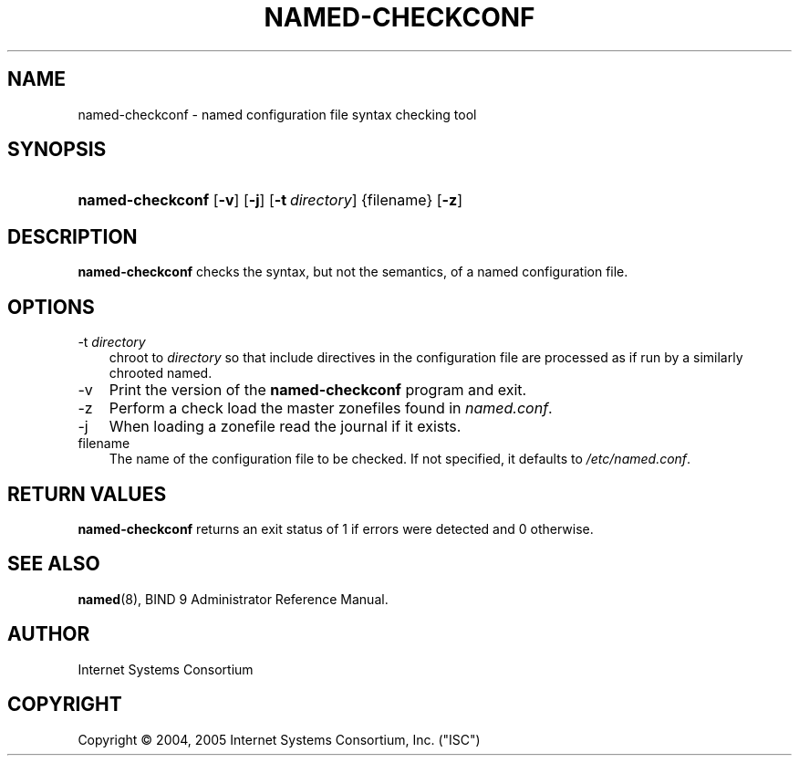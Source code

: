 .\" Copyright (C) 2004, 2005 Internet Systems Consortium, Inc. ("ISC")
.\" Copyright (C) 2000-2002 Internet Software Consortium.
.\" 
.\" Permission to use, copy, modify, and distribute this software for any
.\" purpose with or without fee is hereby granted, provided that the above
.\" copyright notice and this permission notice appear in all copies.
.\" 
.\" THE SOFTWARE IS PROVIDED "AS IS" AND ISC DISCLAIMS ALL WARRANTIES WITH
.\" REGARD TO THIS SOFTWARE INCLUDING ALL IMPLIED WARRANTIES OF MERCHANTABILITY
.\" AND FITNESS. IN NO EVENT SHALL ISC BE LIABLE FOR ANY SPECIAL, DIRECT,
.\" INDIRECT, OR CONSEQUENTIAL DAMAGES OR ANY DAMAGES WHATSOEVER RESULTING FROM
.\" LOSS OF USE, DATA OR PROFITS, WHETHER IN AN ACTION OF CONTRACT, NEGLIGENCE
.\" OR OTHER TORTIOUS ACTION, ARISING OUT OF OR IN CONNECTION WITH THE USE OR
.\" PERFORMANCE OF THIS SOFTWARE.
.\"
.\" $ISC: named-checkconf.8,v 1.11.12.8 2006/06/29 13:02:30 marka Exp $
.\"
.hy 0
.ad l
.\"     Title: named\-checkconf
.\"    Author: 
.\" Generator: DocBook XSL Stylesheets v1.70.1 <http://docbook.sf.net/>
.\"      Date: June 14, 2000
.\"    Manual: BIND9
.\"    Source: BIND9
.\"
.TH "NAMED\-CHECKCONF" "8" "June 14, 2000" "BIND9" "BIND9"
.\" disable hyphenation
.nh
.\" disable justification (adjust text to left margin only)
.ad l
.SH "NAME"
named\-checkconf \- named configuration file syntax checking tool
.SH "SYNOPSIS"
.HP 16
\fBnamed\-checkconf\fR [\fB\-v\fR] [\fB\-j\fR] [\fB\-t\ \fR\fB\fIdirectory\fR\fR] {filename} [\fB\-z\fR]
.SH "DESCRIPTION"
.PP
\fBnamed\-checkconf\fR
checks the syntax, but not the semantics, of a named configuration file.
.SH "OPTIONS"
.TP 3n
\-t \fIdirectory\fR
chroot to
\fIdirectory\fR
so that include directives in the configuration file are processed as if run by a similarly chrooted named.
.TP 3n
\-v
Print the version of the
\fBnamed\-checkconf\fR
program and exit.
.TP 3n
\-z
Perform a check load the master zonefiles found in
\fInamed.conf\fR.
.TP 3n
\-j
When loading a zonefile read the journal if it exists.
.TP 3n
filename
The name of the configuration file to be checked. If not specified, it defaults to
\fI/etc/named.conf\fR.
.SH "RETURN VALUES"
.PP
\fBnamed\-checkconf\fR
returns an exit status of 1 if errors were detected and 0 otherwise.
.SH "SEE ALSO"
.PP
\fBnamed\fR(8),
BIND 9 Administrator Reference Manual.
.SH "AUTHOR"
.PP
Internet Systems Consortium
.SH "COPYRIGHT"
Copyright \(co 2004, 2005 Internet Systems Consortium, Inc. ("ISC")
